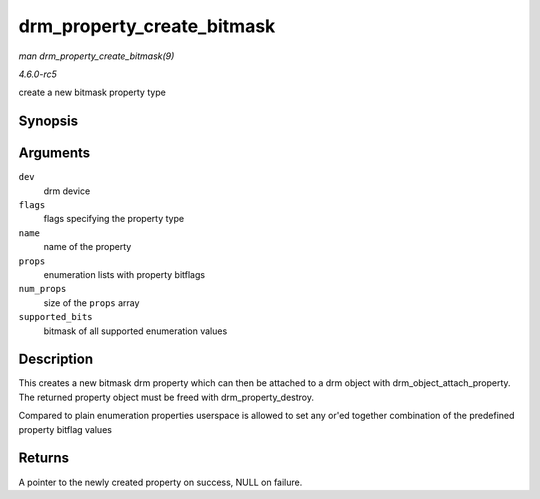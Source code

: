 .. -*- coding: utf-8; mode: rst -*-

.. _API-drm-property-create-bitmask:

===========================
drm_property_create_bitmask
===========================

*man drm_property_create_bitmask(9)*

*4.6.0-rc5*

create a new bitmask property type


Synopsis
========

.. c:function:: struct drm_property * drm_property_create_bitmask( struct drm_device * dev, int flags, const char * name, const struct drm_prop_enum_list * props, int num_props, uint64_t supported_bits )

Arguments
=========

``dev``
    drm device

``flags``
    flags specifying the property type

``name``
    name of the property

``props``
    enumeration lists with property bitflags

``num_props``
    size of the ``props`` array

``supported_bits``
    bitmask of all supported enumeration values


Description
===========

This creates a new bitmask drm property which can then be attached to a
drm object with drm_object_attach_property. The returned property
object must be freed with drm_property_destroy.

Compared to plain enumeration properties userspace is allowed to set any
or'ed together combination of the predefined property bitflag values


Returns
=======

A pointer to the newly created property on success, NULL on failure.


.. ------------------------------------------------------------------------------
.. This file was automatically converted from DocBook-XML with the dbxml
.. library (https://github.com/return42/sphkerneldoc). The origin XML comes
.. from the linux kernel, refer to:
..
.. * https://github.com/torvalds/linux/tree/master/Documentation/DocBook
.. ------------------------------------------------------------------------------
